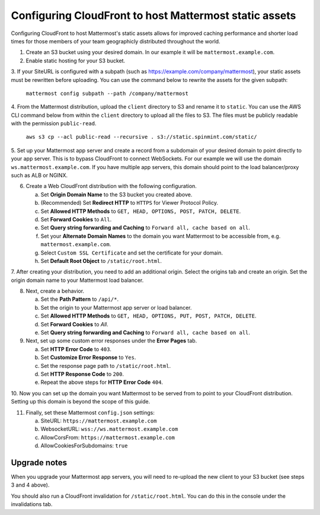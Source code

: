.. _config-cloudfront:

Configuring CloudFront to host Mattermost static assets
=======================================================

Configuring CloudFront to host Mattermost's static assets allows for improved caching performance and shorter load times for those
members of your team geographicly distributed throughout the world.

1. Create an S3 bucket using your desired domain. In our example it will be ``mattermost.example.com``.
2. Enable static hosting for your S3 bucket.
3. If your SiteURL is configured with a subpath (such as https://example.com/company/mattermost), your static assets must be
rewritten before uploading. You can use the command below to rewrite the assets for the given subpath:

    ``mattermost config subpath --path /company/mattermost``

4. From the Mattermost distribution, upload the ``client`` directory to S3 and rename it to ``static``. You can use the AWS
CLI command below from within the ``client`` directory  to upload all the files to S3.
The files must be publicly readable with the permission ``public-read``.

    ``aws s3 cp --acl public-read --recursive . s3://static.spinmint.com/static/``

5. Set up your Mattermost app server and create a record from a subdomain of your desired domain to point directly to your app server.
This is to bypass CloudFront to connect WebSockets. For our example we will
use the domain ``ws.mattermost.example.com``. If you have multiple app servers, this domain should point to the load balancer/proxy such as ALB or NGINX.

6. Create a Web CloudFront distribution with the following configuration.

   a. Set **Origin Domain Name** to the S3 bucket you created above.
   b. (Recommended) Set **Redirect HTTP** to ``HTTPS`` for Viewer Protocol Policy.
   c. Set **Allowed HTTP Methods** to ``GET, HEAD, OPTIONS, POST, PATCH, DELETE``.
   d. Set **Forward Cookies** to ``All``.
   e. Set **Query string forwarding and Caching** to ``Forward all, cache based on all``.
   f. Set your **Alternate Domain Names** to the domain you want Mattermost to be accessible from, e.g. ``mattermost.example.com``.
   g. Select ``Custom SSL Certificate`` and set the certificate for your domain.
   h. Set **Default Root Object** to ``/static/root.html``.

7. After creating your distribution, you need to add an additional origin. Select the origins tab and create an origin. Set the
origin domain name to your Mattermost load balancer.

8. Next, create a behavior.

   a. Set the **Path Pattern** to ``/api/*``.
   b. Set the origin to your Mattermost app server or load balancer.
   c. Set **Allowed HTTP Methods** to ``GET, HEAD, OPTIONS, PUT, POST, PATCH, DELETE``.
   d. Set **Forward Cookies** to `All`.
   e. Set **Query string forwarding and Caching** to ``Forward all, cache based on all``.

9. Next, set up some custom error responses under the **Error Pages** tab.

   a. Set **HTTP Error Code** to ``403``.
   b. Set **Customize Error Response** to ``Yes``.
   c. Set the response page path to ``/static/root.html``.
   d. Set **HTTP Response Code** to ``200``.
   e. Repeat the above steps for **HTTP Error Code** ``404``.

10. Now you can set up the domain you want Mattermost to be served from to point to your CloudFront distribution.
Setting up this domain is beyond the scope of this guide.

11. Finally, set these Mattermost ``config.json`` settings:

    a. SiteURL: ``https://mattermost.example.com``
    b. WebsocketURL: ``wss://ws.mattermost.example.com``
    c. AllowCorsFrom: ``https://mattermost.example.com``
    d. AllowCookiesForSubdomains: ``true``

Upgrade notes
~~~~~~~~~~~~~~~

When you upgrade your Mattermost app servers, you will need to re-upload the new client to your S3 bucket (see steps 3 and 4 above).

You should also run a CloudFront invalidation for ``/static/root.html``. You can do this in the console under the invalidations tab.
